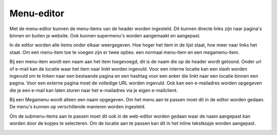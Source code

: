 Menu-editor
===========================

Met de menu-editor kunnen de menu-items van de header worden ingesteld. Dit kunnen directe links zijn naar pagina's binnen en buiten je website. Ook kunnen supermenu's worden aangemaakt en aangepast.

In de editor worden alle items onder elkaar weergegeven. Hoe hoger het item in de lijst staat, hoe meer naar links het staat.
Om een menu-item toe te voegen zijn er twee opties: een normaal menu-item en een megamenu-item.

.. image:: media/website-menueditor001.png

Bij een menu-item wordt een naam aan het item toegevoegd, dit is de naam die op de header wordt getoond. Onder url of e-mail kan de locatie waar het item naar linkt worden ingevuld. Voor een interne locatie kan een slash worden ingevuld om te linken naar een bestaande pagina en een hashtag voor een anker die linkt naar een locatie binnen een pagina. Voor een externe pagina moet de volledige URL worden ingevuld. Ook kan een e-mailadres worden opgegeven die je een e-mail kan laten sturen naar het e-mailadres via je eigen e-mailclient.

.. image:: media/website-menueditor002.png

Bij een Megamenu wordt alleen een naam opgegeven. Om het menu aan te passen moet dit in de editor worden gedaan. De menu's kunnen op verschillende manieren worden ingesteld.

.. image:: media/website-menueditor003.png

Om de submenu-items aan te passen moet dit ook in de web-editor worden gedaan waar de naam aangepast kan worden door de kopjes te selecteren. Om de locatie aan te passen kan dit in het inline tekstkopje worden aangepast.

.. image:: media/website-menueditor004.png
